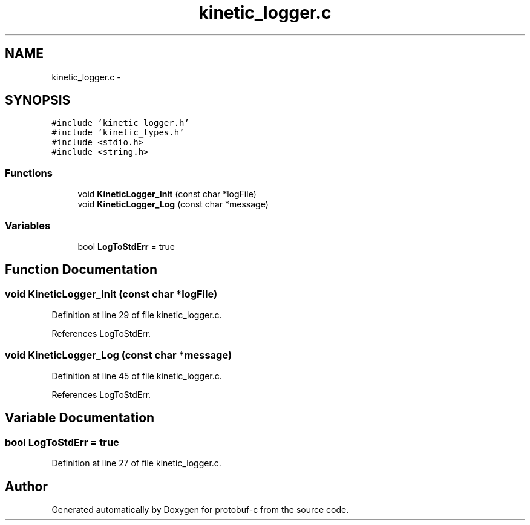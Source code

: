 .TH "kinetic_logger.c" 3 "Wed Jul 30 2014" "Version v0.3.3" "protobuf-c" \" -*- nroff -*-
.ad l
.nh
.SH NAME
kinetic_logger.c \- 
.SH SYNOPSIS
.br
.PP
\fC#include 'kinetic_logger\&.h'\fP
.br
\fC#include 'kinetic_types\&.h'\fP
.br
\fC#include <stdio\&.h>\fP
.br
\fC#include <string\&.h>\fP
.br

.SS "Functions"

.in +1c
.ti -1c
.RI "void \fBKineticLogger_Init\fP (const char *logFile)"
.br
.ti -1c
.RI "void \fBKineticLogger_Log\fP (const char *message)"
.br
.in -1c
.SS "Variables"

.in +1c
.ti -1c
.RI "bool \fBLogToStdErr\fP = true"
.br
.in -1c
.SH "Function Documentation"
.PP 
.SS "void KineticLogger_Init (const char *logFile)"

.PP
Definition at line 29 of file kinetic_logger\&.c\&.
.PP
References LogToStdErr\&.
.SS "void KineticLogger_Log (const char *message)"

.PP
Definition at line 45 of file kinetic_logger\&.c\&.
.PP
References LogToStdErr\&.
.SH "Variable Documentation"
.PP 
.SS "bool LogToStdErr = true"

.PP
Definition at line 27 of file kinetic_logger\&.c\&.
.SH "Author"
.PP 
Generated automatically by Doxygen for protobuf-c from the source code\&.
